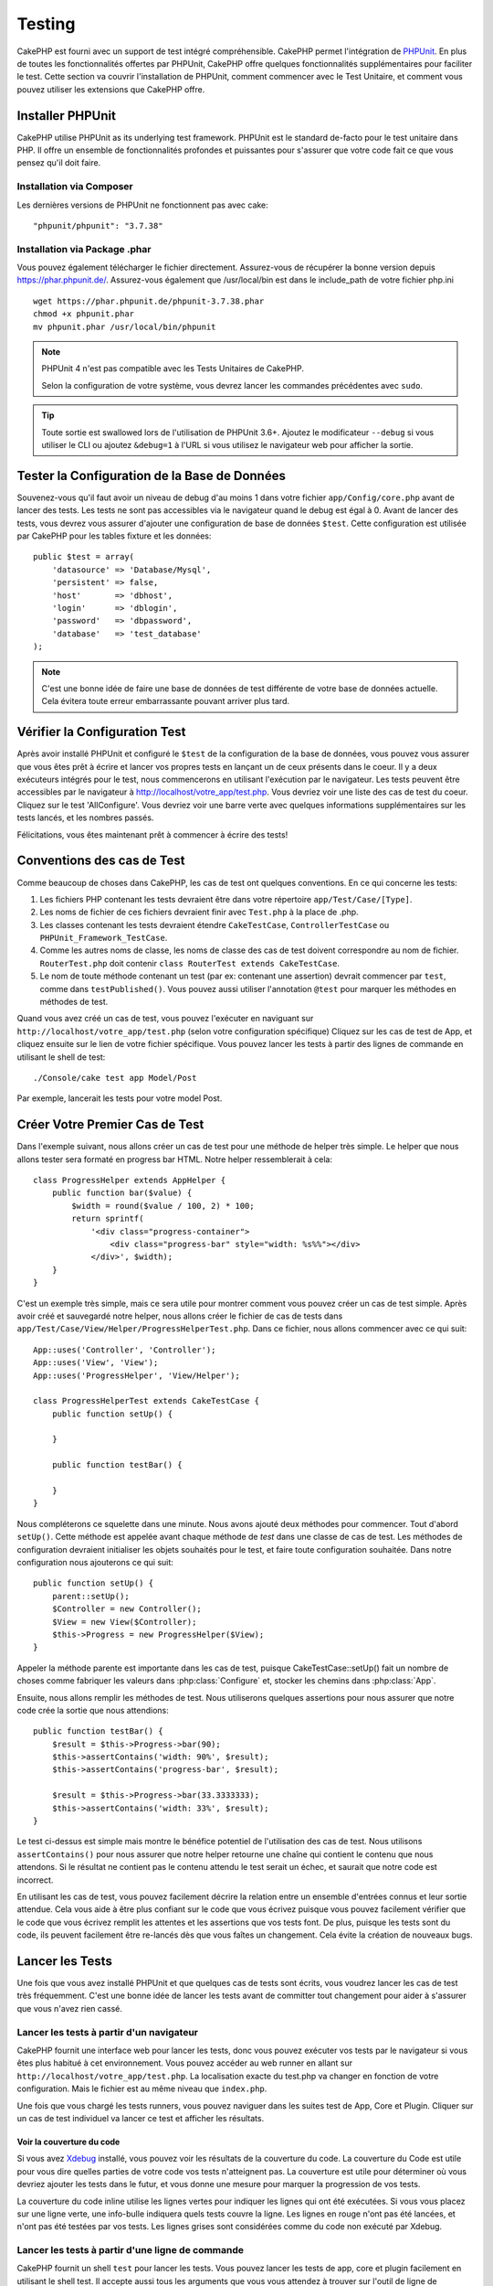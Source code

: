 Testing
#######

CakePHP est fourni avec un support de test intégré compréhensible. CakePHP
permet l'intégration de `PHPUnit <http://phpunit.de>`_. En plus de toutes
les fonctionnalités offertes par PHPUnit, CakePHP offre quelques
fonctionnalités supplémentaires pour faciliter le test. Cette section va
couvrir l'installation de PHPUnit, comment commencer avec le Test Unitaire,
et comment vous pouvez utiliser les extensions que CakePHP offre.

Installer PHPUnit
=================

CakePHP utilise PHPUnit as its underlying test framework. PHPUnit est le
standard de-facto pour le test unitaire dans PHP. Il offre un ensemble de
fonctionnalités profondes et puissantes pour s'assurer que votre code fait
ce que vous pensez qu'il doit faire.

Installation via Composer
-------------------------
Les dernières versions de PHPUnit ne fonctionnent pas avec cake::

    "phpunit/phpunit": "3.7.38"

Installation via Package .phar
------------------------------

Vous pouvez également télécharger le fichier directement. Assurez-vous de
récupérer la bonne version depuis https://phar.phpunit.de/.
Assurez-vous également que /usr/local/bin est dans le include_path de votre
fichier php.ini ::

    wget https://phar.phpunit.de/phpunit-3.7.38.phar
    chmod +x phpunit.phar
    mv phpunit.phar /usr/local/bin/phpunit

.. note::

    PHPUnit 4 n'est pas compatible avec les Tests Unitaires de CakePHP.

    Selon la configuration de votre système, vous devrez lancer les commandes
    précédentes avec ``sudo``.


.. tip::

    Toute sortie est swallowed lors de l'utilisation de PHPUnit 3.6+. Ajoutez
    le modificateur ``--debug`` si vous utiliser le CLI ou ajoutez
    ``&debug=1`` à l'URL si vous utilisez le navigateur web pour afficher la
    sortie.

Tester la Configuration de la Base de Données
=============================================

Souvenez-vous qu'il faut avoir un niveau de debug d'au moins 1 dans votre
fichier ``app/Config/core.php`` avant de lancer des tests. Les tests ne sont
pas accessibles via le navigateur quand le debug est égal à 0. Avant de lancer
des tests, vous devrez vous assurer d'ajouter une configuration de base de
données ``$test``. Cette configuration est utilisée par CakePHP pour les tables
fixture et les données::

    public $test = array(
        'datasource' => 'Database/Mysql',
        'persistent' => false,
        'host'       => 'dbhost',
        'login'      => 'dblogin',
        'password'   => 'dbpassword',
        'database'   => 'test_database'
    );

.. note::

    C'est une bonne idée de faire une base de données de test différente de
    votre base de données actuelle. Cela évitera toute erreur embarrassante
    pouvant arriver plus tard.

Vérifier la Configuration Test
==============================

Après avoir installé PHPUnit et configuré le ``$test`` de la configuration de
la base de données, vous pouvez vous assurer que vous êtes prêt à écrire et
lancer vos propres tests en lançant un de ceux présents dans le coeur. Il y a
deux exécuteurs intégrés pour le test, nous commencerons en utilisant
l'exécution par le navigateur. Les tests peuvent être accessibles par le
navigateur à http://localhost/votre_app/test.php. Vous devriez voir une liste
des cas de test du coeur. Cliquez sur le test 'AllConfigure'. Vous devriez voir
une barre verte avec quelques informations supplémentaires sur les tests
lancés, et les nombres passés.

Félicitations, vous êtes maintenant prêt à commencer à écrire des tests!

Conventions des cas de Test
===========================

Comme beaucoup de choses dans CakePHP, les cas de test ont quelques
conventions. En ce qui concerne les tests:

#. Les fichiers PHP contenant les tests devraient être dans votre répertoire
   ``app/Test/Case/[Type]``.
#. Les noms de fichier de ces fichiers devraient finir avec ``Test.php`` à la
   place de .php.
#. Les classes contenant les tests devraient étendre ``CakeTestCase``,
   ``ControllerTestCase`` ou ``PHPUnit_Framework_TestCase``.
#. Comme les autres noms de classe, les noms de classe des cas de test doivent
   correspondre au nom de fichier. ``RouterTest.php`` doit contenir
   ``class RouterTest extends CakeTestCase``.
#. Le nom de toute méthode contenant un test (par ex: contenant une assertion)
   devrait commencer par ``test``, comme dans ``testPublished()``.
   Vous pouvez aussi utiliser l'annotation ``@test`` pour marquer les méthodes
   en méthodes de test.

Quand vous avez créé un cas de test, vous pouvez l'exécuter en naviguant sur
``http://localhost/votre_app/test.php`` (selon votre configuration spécifique)
Cliquez sur les cas de test de App, et cliquez ensuite sur le lien de votre
fichier spécifique. Vous pouvez lancer les tests à partir des lignes de
commande en utilisant le shell de test::

    ./Console/cake test app Model/Post

Par exemple, lancerait les tests pour votre model Post.

Créer Votre Premier Cas de Test
===============================

Dans l'exemple suivant, nous allons créer un cas de test pour une méthode de
helper très simple. Le helper que nous allons tester sera formaté en progress
bar HTML. Notre helper ressemblerait à cela::

    class ProgressHelper extends AppHelper {
        public function bar($value) {
            $width = round($value / 100, 2) * 100;
            return sprintf(
                '<div class="progress-container">
                    <div class="progress-bar" style="width: %s%%"></div>
                </div>', $width);
        }
    }

C'est un exemple très simple, mais ce sera utile pour montrer comment vous
pouvez créer un cas de test simple. Après avoir créé et sauvegardé notre
helper, nous allons créer le fichier de cas de tests dans
``app/Test/Case/View/Helper/ProgressHelperTest.php``. Dans ce fichier, nous
allons commencer avec ce qui suit::

    App::uses('Controller', 'Controller');
    App::uses('View', 'View');
    App::uses('ProgressHelper', 'View/Helper');

    class ProgressHelperTest extends CakeTestCase {
        public function setUp() {

        }

        public function testBar() {

        }
    }

Nous compléterons ce squelette dans une minute. Nous avons ajouté deux
méthodes pour commencer. Tout d'abord ``setUp()``. Cette méthode est
appelée avant chaque méthode de *test* dans une classe de cas de test.
Les méthodes de configuration devraient initialiser les objets souhaités
pour le test, et faire toute configuration souhaitée. Dans notre configuration
nous ajouterons ce qui suit::

    public function setUp() {
        parent::setUp();
        $Controller = new Controller();
        $View = new View($Controller);
        $this->Progress = new ProgressHelper($View);
    }

Appeler la méthode parente est importante dans les cas de test, puisque
CakeTestCase::setUp() fait un nombre de choses comme fabriquer les valeurs
dans :php:class:`Configure` et, stocker les chemins dans :php:class:`App`.

Ensuite, nous allons remplir les méthodes de test. Nous utiliserons quelques
assertions pour nous assurer que notre code crée la sortie que nous attendions::

    public function testBar() {
        $result = $this->Progress->bar(90);
        $this->assertContains('width: 90%', $result);
        $this->assertContains('progress-bar', $result);

        $result = $this->Progress->bar(33.3333333);
        $this->assertContains('width: 33%', $result);
    }

Le test ci-dessus est simple mais montre le bénéfice potentiel de l'utilisation
des cas de test. Nous utilisons ``assertContains()`` pour nous assurer que
notre helper retourne une chaîne qui contient le contenu que nous attendons.
Si le résultat ne contient pas le contenu attendu le test serait un échec, et
saurait que notre code est incorrect.

En utilisant les cas de test, vous pouvez facilement décrire la relation entre
un ensemble d'entrées connus et leur sortie attendue. Cela vous aide à être
plus confiant sur le code que vous écrivez puisque vous pouvez facilement
vérifier que le code que vous écrivez remplit les attentes et les assertions
que vos tests font. De plus, puisque les tests sont du code, ils peuvent
facilement être re-lancés dès que vous faîtes un changement. Cela évite
la création de nouveaux bugs.

.. _running-tests:

Lancer les Tests
================

Une fois que vous avez installé PHPUnit et que quelques cas de tests sont
écrits, vous voudrez lancer les cas de test très fréquemment. C'est une
bonne idée de lancer les tests avant de committer tout changement pour aider
à s'assurer que vous n'avez rien cassé.

Lancer les tests à partir d'un navigateur
-----------------------------------------

CakePHP fournit une interface web pour lancer les tests, donc vous pouvez
exécuter vos tests par le navigateur si vous êtes plus habitué à cet
environnement. Vous pouvez accéder au web runner en allant sur
``http://localhost/votre_app/test.php``. La localisation exacte du
test.php va changer en fonction de votre configuration. Mais le fichier est
au même niveau que ``index.php``.

Une fois que vous chargé les tests runners, vous pouvez naviguer dans les
suites test de App, Core et Plugin. Cliquer sur un cas de test individuel
va lancer ce test et afficher les résultats.

Voir la couverture du code
~~~~~~~~~~~~~~~~~~~~~~~~~~

Si vous avez `Xdebug <http://xdebug.org>`_ installé, vous pouvez voir les
résultats de la couverture du code. La couverture du Code est utile pour vous
dire quelles parties de votre code vos tests n'atteignent pas. La couverture
est utile pour déterminer où vous devriez ajouter les tests dans le futur,
et vous donne une mesure pour marquer la progression de vos tests.

.. |Code Coverage| image:: /_static/img/code-coverage.png

|Code Coverage|

La couverture du code inline utilise les lignes vertes pour indiquer les
lignes qui ont été exécutées. Si vous vous placez sur une ligne verte, une
info-bulle indiquera quels tests couvre la ligne. Les lignes en rouge n'ont
pas été lancées, et n'ont pas été testées par vos tests. Les lignes grises
sont considérées comme du code non exécuté par Xdebug.

.. _run-tests-from-command-line:

Lancer les tests à partir d'une ligne de commande
-------------------------------------------------

CakePHP fournit un shell ``test`` pour lancer les tests. Vous pouvez
lancer les tests de app, core et plugin facilement en utilisant le shell
test. Il accepte aussi tous les arguments que vous vous attendez à trouver
sur l'outil de ligne de commande du PHPUnit normal. A partir de votre répertoire
app, vous pouvez faire ce qui suit pour lancer les tests::

    # Lancer un test de model dans app
    ./Console/cake test app Model/Article

    # Lancer un test de component dans un plugin
    ./Console/cake test DebugKit Controller/Component/ToolbarComponent

    # Lancer le test de la classe de configuration dans CakePHP
    ./Console/cake test core Core/Configure

.. note::

    Si vous lancez des tests qui interagissent avec la session, c'est
    généralement une bonne idée d'utiliser l'option ``--stderr``. Cela
    réglera les problèmes des échecs de test dûs aux avertissements
    des headers_sent.

.. versionchanged:: 2.1
    Le shell ``test`` a été ajouté dans 2.1. Le shell ``testsuite`` de 2.0 est
    toujours disponible mais la nouvelle syntaxe est préférable.

Vous pouvez aussi lancer le shell ``test`` dans le répertoire de projet
racine. Cela vous montre une liste complète de tous les tests que vous avez
actuellement. Vous pouvez ainsi choisir librement quel(s) test(s) lancer::

    # Lancer test dans le répertoire de projet racine pour le dossier application appelé app
    lib/Cake/Console/cake test app

    # Lancer test dans le répertoire de projets racine pour une application dans ./myapp
    lib/Cake/Console/cake test -app myapp app


Filtrer les cas de test
~~~~~~~~~~~~~~~~~~~~~~~

Quand vous avez des cas de test plus larges, vous voulez souvent lancer
un sous-ensemble de méthodes de test quand vous essayez de travailler sur un
cas unique d'échec. Avec l'exécuteur cli vous pouvez utiliser une option pour
filtrer les méthodes de test::

    ./Console/cake test core Console/ConsoleOutput --filter testWriteArray

Le paramètre filter est utilisé comme une expression régulière sensible à la
casse pour filtrer les méthodes de test à lancer.

Générer une couverture de code
~~~~~~~~~~~~~~~~~~~~~~~~~~~~~~

Vous pouvez générer un rapport de couverture de code à partir d'une ligne de
commande en utilisant les outils de couverture de code intégrés dans PHPUnit.
PHPUnit va générer un ensemble de fichiers en HTML statique contenant les
résultats de la couverture. Vous pouvez générer une couverture pour un cas de
test en faisant ce qui suit::

    ./Console/cake test app Model/Article --coverage-html webroot/coverage

Cela mettra la couverture des résultats dans le répertoire webroot de votre
application. Vous pourrez voir les résultats en allant à
``http://localhost/votre_app/coverage``.

Lancer les tests qui utilisent des sessions
~~~~~~~~~~~~~~~~~~~~~~~~~~~~~~~~~~~~~~~~~~~

Quand vous lancez des tests en ligne de commande qui utilisent des sessions,
vous devrez inclure le flag ``--stderr``. Ne pas le faire ne fera pas
fonctionner les sessions. PHPUnit outputs test progress to stdout par défaut,
cela entraine le fait que PHP suppose que les headers ont été envoyés ce qui
empêche les sessions de démarrer. En changeant PHPUnit pour qu'il output on
stderr, ce problème sera évité.

Les Callbacks du Cycle de vie des cas de Test
=============================================

Les cas de Test ont un certain nombre de callbacks de cycle de vue que vous
pouvez utiliser quand vous faîtes les tests:

* ``setUp`` est appelé avant chaque méthode de test. Doit être utilisé pour
  créer les objets qui vont être testés, et initialiser toute donnée pour le
  test. Toujours se rappeler d'appeler ``parent::setUp()``.
* ``tearDown`` est appelé après chaque méthode de test. Devrait être utilisé
  pour nettoyer une fois que le test est terminé. Toujours se rappeler
  d'appeler ``parent::tearDown()``.
* ``setupBeforeClass`` est appelé une fois avant que les méthodes de test
  aient commencées dans un cas.
  Cette méthode doit être *statique*.
* ``tearDownAfterClass`` est appelé une fois après que les méthodes de test
  ont commencé dans un cas.
  Cette méthode doit être *statique*.

Fixtures
========

Quand on teste du code qui dépend de models et d'une base de données, on
peut utiliser les **fixtures** comme une façon de générer
temporairement des tables de données chargées avec des données d'exemple
qui peuvent être utilisées par le test. Le bénéfice de l'utilisation de
fixtures est que votre test n'a aucune chance d'abimer les données
de l'application qui tourne. De plus, vous pouvez commencer à tester
votre code avant de développer réellement en live le contenu pour
une application.

CakePHP utilise la connexion nommée ``$test`` dans votre fichier de
configuration ``app/Config/database.php`` Si la connexion n'est pas
utilisable, une exception sera levée et vous ne serez pas capable
d'utiliser les fixtures de la base de données.

CakePHP effectue ce qui suit pendant le chemin d'une fixture basée sur un cas
de test:

#. Crée les tables pour chacun des fixtures nécessaires.
#. Remplit les tables avec les données, si les données sont fournies dans la fixture.
#. Lance les méthodes de test.
#. Vide les tables de fixture.
#. Retire les tables de fixture de la base de données.

Créer les fixtures
------------------

A la création d'une fixture, vous pouvez définir principalement deux choses:
comment la table est créée (quels champs font partie de la table), et quels
enregistrements seront remplis initialement dans la table. Créons notre
première fixture, qui sera utilisée pour tester notre propre model Article.
Crée un fichier nommé ``ArticleFixture.php`` dans votre répertoire
``app/Test/Fixture`` avec le contenu suivant::

    class ArticleFixture extends CakeTestFixture {

          // Optionel
          // Définir cette propriété pour charger les fixtures dans une source
          // de données de test différente
          public $useDbConfig = 'test';
          public $fields = array(
              'id' => array('type' => 'integer', 'key' => 'primary'),
              'title' => array('type' => 'string', 'length' => 255, 'null' => false),
              'body' => 'text',
              'published' => array('type' => 'integer', 'default' => '0', 'null' => false),
              'created' => 'datetime',
              'updated' => 'datetime'
          );
          public $records = array(
              array('id' => 1, 'title' => 'First Article', 'body' => 'First Article Body', 'published' => '1', 'created' => '2007-03-18 10:39:23', 'updated' => '2007-03-18 10:41:31'),
              array('id' => 2, 'title' => 'Second Article', 'body' => 'Second Article Body', 'published' => '1', 'created' => '2007-03-18 10:41:23', 'updated' => '2007-03-18 10:43:31'),
              array('id' => 3, 'title' => 'Third Article', 'body' => 'Third Article Body', 'published' => '1', 'created' => '2007-03-18 10:43:23', 'updated' => '2007-03-18 10:45:31')
          );
     }

La propriété ``$useDbConfig`` définit la source de données que la fixture
va utiliser. Si votre application utilise plusieurs sources de données, vous
devriez faire correspondre les fixtures avec les sources de données du model,
mais préfixé avec ``test_``.
Par exemple, si votre model utilise la source de données ``mydb``, votre
fixture devra utiliser la source de données ``test_mydb``. Si la connexion
``test_mydb`` n'existe pas, vos models vont utiliser la source de données
``test`` par défaut. Les sources de données de fixture doivent être préfixées
par ``test`` pour réduire la possibilité de trucher accidentellement toutes
les données de votre application quand vous lancez des tests.

Nous utilisons ``$fields`` pour spécifier les champs qui feront partie de cette
table, et comment ils sont définis. Le format utilisé pour définir ces champs
est le même qu'utilisé avec :php:class:`CakeSchema`. Les clés disponibles pour
la définition de la table sont:

``type``
    Type de données interne à CakePHP. Actuellement supportés:
        - ``string``: redirige vers ``VARCHAR``.
        - ``text``: redirige vers ``TEXT``.
        - ``integer``: redirige vers ``INT``.
        - ``float``: redirige vers ``FLOAT``.
        - ``datetime``: redirige vers ``DATETIME``.
        - ``timestamp``: redirige vers ``TIMESTAMP``.
        - ``time``: redirige vers ``TIME``.
        - ``date``: redirige vers ``DATE``.
        - ``binary``: redirige vers ``BLOB``.
``key``
    Défini à ``primary`` pour que le champ soit en AUTO\_INCREMENT, et une
    PRIMARY KEY pour la table.
``length``
    Défini à la longueur spécifique que le champ doit prendre.
``null``
    Défini soit à ``true`` (pour permettre les NULLs) soit à ``false`` (pour
    ne pas permettre les NULLs).
``default``
    Valeur par défaut que le champ prend.

Nous pouvons définir un ensemble d'enregistrements qui seront remplis après que
la table de fixture est créée. Le format est directement fairly forward,
``$records`` est un tableau d'enregistrements. Chaque item dans ``$records``
devrait être une unique ligne. A l'intérieur de chaque ligne, il devrait y
avoir un tableau associatif des colonnes et valeurs pour la ligne. Gardez juste
à l'esprit que chaque enregistrement dans le tableau $records doit avoir une
clé pour **chaque** champ spécifié dans le tableau ``$fields``. Si un champ
pour un enregistrement particulier a besoin d'avoir une valeur ``null``,
spécifiez juste la valeur de cette clé à ``null``.

Les données dynamiques et les fixtures
--------------------------------------

Depuis que les enregistrements pour une fixture sont déclarées en propriété
de classe, vous ne pouvez pas facilement utiliser les fonctions ou autres
données dynamiques pour définir les fixtures. Pour résoudre ce problème,
vous pouvez définir ``$records`` dans la fonction init() de votre fixture. Par
exemple, si vous voulez tous les timestamps créés et mis à jours pour
refléter la date d'aujourd'hui, vous pouvez faire ce qui suit::

    class ArticleFixture extends CakeTestFixture {

        public $fields = array(
            'id' => array('type' => 'integer', 'key' => 'primary'),
            'title' => array('type' => 'string', 'length' => 255, 'null' => false),
            'body' => 'text',
            'published' => array('type' => 'integer', 'default' => '0', 'null' => false),
            'created' => 'datetime',
            'updated' => 'datetime'
        );

        public function init() {
            $this->records = array(
                array(
                    'id' => 1,
                    'title' => 'First Article',
                    'body' => 'First Article Body',
                    'published' => '1',
                    'created' => date('Y-m-d H:i:s'),
                    'updated' => date('Y-m-d H:i:s'),
                ),
            );
            parent::init();
        }
    }

Quand vous surchargez ``init()``, rappelez-vous juste de toujours appeler
``parent::init()``.


Importer les informations de table et les enregistrements
---------------------------------------------------------

Votre application peut avoir déjà des models travaillant avec des données
réelles associées à eux, et vous pouvez décider de tester votre application
avec ces données. Ce serait alors un effort dupliqué pour avoir à définir
une définition de table et/ou des enregistrements sur vos fixtures.
Heureusement, il y a une façon pour vous de définir cette définition de
table et/ou d'enregistrements pour une fixture particulière venant d'un
model existant ou d'une table existante.

Commençons par un exemple. Imaginons que vous ayez un model nommé Article
disponible dans votre application (qui est lié avec une table nommée
articles), on changerait le fixture donné dans la section précédente
(``app/Test/Fixture/ArticleFixture.php``) en ce qui suit::

    class ArticleFixture extends CakeTestFixture {
        public $import = 'Article';
    }

Cette déclaration dit à la suite test d'importer la définition de votre table
à partir de la table liée au model appelé Article. Vous pouvez utiliser tout
model disponible dans votre application. La déclaration va seulement importer
le schéma Article, et n'importe pas d'enregistrements. Pour importer les
enregistrements, vous pouvez faire ce qui suit::

    class ArticleFixture extends CakeTestFixture {
        public $import = array('model' => 'Article', 'records' => true);
    }

Si d'un autre côté vous avez une table créée mais pas de model disponible pour
elle, vous pouvez spécifier que votre import se fera en lisant l'information
de la table à la place. Par exemple::

    class ArticleFixture extends CakeTestFixture {
        public $import = array('table' => 'articles');
    }

Va importer la définition de la table à partir de la table appelée 'articles'
en utilisant la connexion à la base de donnée CakePHP nommée 'default'.
Si vous voulez utiliser une connexion différente, utilisez::

    class ArticleFixture extends CakeTestFixture {
        public $import = array('table' => 'articles', 'connection' => 'other');
    }

Puisqu'on utilise votre connexion à la base de données CakePHP, s'il y a un
préfixe de table déclaré, il sera automatiquement utilisé quand on récupère
l'information de la table. Pour forcer la fixture et aussi importer ses
enregistrements, changez l'importation en ::

    class ArticleFixture extends CakeTestFixture {
        public $import = array('table' => 'articles', 'records' => true);
    }

Vous pouvez naturellement importer la définition de votre table à partir d'un
model/d'une table existante, mais vous avez vos enregistrements directement
définis dans le fixture comme il a été montré dans la section précédente.
Par exemple::

    class ArticleFixture extends CakeTestFixture {
        public $import = 'Article';
        public $records = array(
            array('id' => 1, 'title' => 'First Article', 'body' => 'First Article Body', 'published' => '1', 'created' => '2007-03-18 10:39:23', 'updated' => '2007-03-18 10:41:31'),
            array('id' => 2, 'title' => 'Second Article', 'body' => 'Second Article Body', 'published' => '1', 'created' => '2007-03-18 10:41:23', 'updated' => '2007-03-18 10:43:31'),
            array('id' => 3, 'title' => 'Third Article', 'body' => 'Third Article Body', 'published' => '1', 'created' => '2007-03-18 10:43:23', 'updated' => '2007-03-18 10:45:31')
        );
    }

Charger les fixtures dans vos cas de test
-----------------------------------------

Après avoir créé vos fixtures, vous voudrez les utiliser dans vos cas de test.
Dans chaque cas de test vous devriez charger les fixtures dont vous aurez
besoin. Vous devriez charger une fixture pour chaque model qui aura une requête
lancée contre elle. Pour charger les fixtures, vous définissez la propriété
``$fixtures`` dans votre model::

    class ArticleTest extends CakeTestCase {
        public $fixtures = array('app.article', 'app.comment');
    }

Ce qui est au-dessus va charger les fixtures d'Article et de Comment à partir
du répertoire de fixture de l'application. Vous pouvez aussi charger les
fixtures à partir du coeur de CakePHP ou des plugins::

    class ArticleTest extends CakeTestCase {
        public $fixtures = array('plugin.debug_kit.article', 'core.comment');
    }

Utiliser le préfixe ``core`` va charger les fixtures à partir de CakePHP, et
utiliser un nom de plugin en préfixe chargera le fixture à partir d'un plugin
nommé.

Vous pouvez contrôler quand vos fixtures sont chargés en configurant
:php:attr:`CakeTestCase::$autoFixtures` à ``false`` et plus tard les charger
en utilisant :php:meth:`CakeTestCase::loadFixtures()`::

    class ArticleTest extends CakeTestCase {
        public $fixtures = array('app.article', 'app.comment');
        public $autoFixtures = false;

        public function testMyFunction() {
            $this->loadFixtures('Article', 'Comment');
        }
    }

Depuis 2.5.0, vous pouvez charger les fixtures dans les sous-répertoires.
Utiliser plusieurs répertoires peut faciliter l'organisation de vos fixtures si
vous avez une application plus grande. Pour charger les fixtures dans les
sous-répertoires, incluez simplement le nom du sous-répertoire dans le nom de
la fixture::

    class ArticleTest extends CakeTestCase {
        public $fixtures = array('app.blog/article', 'app.blog/comment');
    }

Dans l'exemple ci-dessus, les deux fixtures seront chargés à partir de
``App/Test/Fixture/blog/``.

.. versionchanged:: 2.5
    Depuis 2.5.0 vous pouvez charger les fixtures dans des sous-répertoires.

Tester les Models
=================

Disons que nous avons déjà notre model Article défini dans
``app/Model/Article.php``, qui ressemble à ceci::

    class Article extends AppModel {
        public function published($fields = null) {
            $params = array(
                'conditions' => array(
                    $this->name . '.published' => 1
                ),
                'fields' => $fields
            );

            return $this->find('all', $params);
        }
    }

Nous voulons maintenant configurer un test qui va utiliser la définition du
model, mais à travers les fixtures, pour tester quelques fonctionnalités dans
le model. Le test suite de CakePHP charge un petit ensemble minimum de fichiers
(pour garder les tests isolés), ainsi nous devons commencer par charger notre
model - dans ce cas le model Article que nous avons déjà défini.

Créons maintenant un fichier nommé ``ArticleTest.php`` dans votre répertoire
``app/Test/Case/Model``, avec les contenus suivants::

    App::uses('Article', 'Model');

    class ArticleTestCase extends CakeTestCase {
        public $fixtures = array('app.article');
    }

Dans notre variable de cas de test ``$fixtures``, nous définissons l'ensemble
des fixtures que nous utiliserons. Vous devriez vous rappeler d'inclure tous
les fixtures qui vont avoir des requêtes lancées contre elles.

.. note::

    Vous pouvez écraser la base de données du model test en spécifiant la
    propriété ``$useDbConfig``. Assurez-vous que la fixture utilise la même
    valeur afin que la table soit créée dans la bonne base de données.

Créer une méthode de test
-------------------------

Ajoutons maintenant une méthode pour tester la fonction published() dans le
model Article. Modifier le fichier ``app/Test/Case/Model/ArticleTest.php``
afin qu'il ressemble maintenant à ceci::

    App::uses('Article', 'Model');

    class ArticleTest extends CakeTestCase {
        public $fixtures = array('app.article');

        public function setUp() {
            parent::setUp();
            $this->Article = ClassRegistry::init('Article');
        }

        public function testPublished() {
            $result = $this->Article->published(array('id', 'title'));
            $expected = array(
                array('Article' => array('id' => 1, 'title' => 'First Article')),
                array('Article' => array('id' => 2, 'title' => 'Second Article')),
                array('Article' => array('id' => 3, 'title' => 'Third Article'))
            );

            $this->assertEquals($expected, $result);
        }
    }

Vous pouvez voir que nous avons ajouté une méthode appelée ``testPublished()``.
Nous commençons par créer une instance de notre model ``Article``, et lançons
ensuite notre méthode ``published()``. Dans ``$expected``, nous définissons
ce que nous en attendons, ce qui devrait être le résultat approprié (que nous
connaissons depuis que nous avons défini quels enregistrements sont remplis
initialement dans la table articles.). Nous testons que les résultats
correspondent à nos attentes en utilisant la méthode ``assertEquals``.
Regarder la section sur les :ref:`running-tests` pour plus d'informations
sur la façon de lancer les cas de test.

.. note::

    Quand vous configurez votre Model pour le test, assurez-vous d'utiliser
    ``ClassRegistry::init('YourModelName');`` puisqu'il sait comment utiliser
    la connexion à la base de données de votre test.

Méthodes de Mocking des models
------------------------------

Il y aura des fois où vous voudrez mock les méhodes sur les models quand vous
les testez. Vous devrez utiliser ``getMockForModel`` pour créer les mocks de
test des models. Cela évite des problèmes avec les reflected properties that
normal mocks have::

    public function testSendingEmails() {
        $model = $this->getMockForModel('EmailVerification', array('send'));
        $model->expects($this->once())
            ->method('send')
            ->will($this->returnValue(true));

        $model->verifyEmail('test@example.com');
    }

.. versionadded:: 2.3
    CakeTestCase::getMockForModel() a été ajoutée dans 2.3.

Tester les Controllers
======================

Alors que vous pouvez tester les classes de controller de la même manière que
les Helpers, Models et Components, CakePHP offre une classe spécialisée
``ControllerTestCase``.
L'utilisation de cette classe en tant que classe de base pour les cas de test
de votre controller vous permet d'utiliser ``testAction()`` pour des cas
test plus simples. ``ControllerTestCase`` vous permet de facilement
mock out les components et les models, ainsi que la difficulté potentielle pour
tester les méthodes comme :php:meth:`~Controller::redirect()`.

Disons que vous avez un controller typique Articles, et son model
correspondant. Le code du controller ressemble à ceci::

    App::uses('AppController', 'Controller');

    class ArticlesController extends AppController {
        public $helpers = array('Form', 'Html');

        public function index($short = null) {
            if (!empty($this->request->data)) {
                $this->Article->save($this->request->data);
            }
            if (!empty($short)) {
                $result = $this->Article->find('all', array('id', 'title'));
            } else {
                $result = $this->Article->find('all');
            }

            if (isset($this->params['requested'])) {
                return $result;
            }

            $this->set('title', 'Articles');
            $this->set('articles', $result);
        }
    }

Créez un fichier nommé ``ArticlesControllerTest.php`` dans votre répertoire
``app/Test/Case/Controller`` et mettez ce qui suit à l'intérieur::

    class ArticlesControllerTest extends ControllerTestCase {
        public $fixtures = array('app.article');

        public function testIndex() {
            $result = $this->testAction('/articles/index');
            debug($result);
        }

        public function testIndexShort() {
            $result = $this->testAction('/articles/index/short');
            debug($result);
        }

        public function testIndexShortGetRenderedHtml() {
            $result = $this->testAction(
               '/articles/index/short',
                array('return' => 'contents')
            );
            debug($result);
        }

        public function testIndexShortGetViewVars() {
            $result = $this->testAction(
                '/articles/index/short',
                array('return' => 'vars')
            );
            debug($result);
        }

        public function testIndexPostData() {
            $data = array(
                'Article' => array(
                    'user_id' => 1,
                    'published' => 1,
                    'slug' => 'new-article',
                    'title' => 'New Article',
                    'body' => 'New Body'
                )
            );
            $result = $this->testAction(
                '/articles/index',
                array('data' => $data, 'method' => 'post')
            );
            debug($result);
        }
    }

Cet exemple montre quelques façons d'utiliser testAction pour tester vos
controllers. Le premier paramètre de ``testAction`` devrait toujours être
l'URL que vous voulez tester. CakePHP va créer une requête et dispatcher
le controller et l'action.

Quand vous testez les actions qui contiennent ``redirect()`` et d'autres codes
suivants le redirect, il est généralement bon de retourner quand il y a
redirection. La raison pour cela est que ``redirect()`` est mocked dans les
tests, et n'échappe pas comme à la normale. Et à la place de votre code
existant, il va continuer de lancer le code suivant le redirect. Par exemple::

    App::uses('AppController', 'Controller');

    class ArticlesController extends AppController {
        public function add() {
            if ($this->request->is('post')) {
                if ($this->Article->save($this->request->data)) {
                    $this->redirect(array('action' => 'index'));
                }
            }
            // plus de code
        }
    }

Quand vous testez le code ci-dessus, vous allez toujours lancer
``// plus de code`` même si le redirect est atteint. A la place, vous
devriez écrire le code comme ceci::

    App::uses('AppController', 'Controller');

    class ArticlesController extends AppController {
        public function add() {
            if ($this->request->is('post')) {
                if ($this->Article->save($this->request->data)) {
                    return $this->redirect(array('action' => 'index'));
                }
            }
            // plus de code
        }
    }

Dans ce cas ``// plus de code`` ne sera pas exécuté puisque la méthode retourne
une fois que le redirect est atteint.

Simuler les requêtes GET
------------------------

Comme vu dans l'exemple ``testIndexPostData()`` ci-dessus, vous pouvez utiliser
``testAction()`` pour tester les actions POST ainsi que les actions GET. En
fournissant la clé ``data``, la requête faite par le controller sera POST. Par
défaut, toutes les requêtes seront des requêtes POST. Vous pouvez simuler une
requête GET en configurant la  méthode clé::

    public function testAdding() {
        $data = array(
            'Post' => array(
                'title' => 'New post',
                'body' => 'Secret sauce'
            )
        );
        $this->testAction('/posts/add', array('data' => $data, 'method' => 'get'));
        // some assertions.
    }

La clé data sera utilisée en paramètres de recherche de chaînes quand on
va simuler une requête GET.

Choisir le type de retour
-------------------------

Vous pouvez choisir plusieurs façons pour inspecter le succès de l'action de
votre controller. Chacun offre une manière différente de s'assurer que votre
code fait ce que vous en attendez:

* ``vars`` Récupère l'ensemble des variables de vue.
* ``view`` Récupère la vue rendue, sans un layout.
* ``contents`` Récupère la vue rendue en incluant le layout.
* ``result`` Récupère la valeur de retour de l'action du controller. Utile
  pour tester les méthodes requestAction.

La valeur par défaut est ``result``. Tant que votre type de retour n'est pas
``result``, vous pouvez aussi accéder aux autres types de retour en propriétés
dans les cas de test::

    public function testIndex() {
        $this->testAction('/posts/index');
        $this->assertInternalType('array', $this->vars['posts']);
    }


Utiliser mocks avec testAction
------------------------------

Il y aura des fois où vous voudrez remplacer les components ou les models avec
soit des objets partiellement mocké, soit des objets complètement mockés. Vous
pouvez faire ceci en utilisant :php:meth:`ControllerTestCase::generate()`.
``generate()`` fait le sale boulot afin de générer les mocks sur votre
controller. Si vous décidez de générer un controller à utiliser dans les tests,
vous pouvez générer les versions mockés de ses models et components avec ceci::

    $Posts = $this->generate('Posts', array(
        'methods' => array(
            'isAuthorized'
        ),
        'models' => array(
            'Post' => array('save')
        ),
        'components' => array(
            'RequestHandler' => array('isPut'),
            'Email' => array('send'),
            'Session'
        )
    ));

Ce qui est au-dessus créerait un ``PostsController`` mocké, stubbing out la
méthode ``isAuthorized``. Le model Post attaché aura un ``save()`` stubbed,
et les components attachés auront leurs méthodes respectives stubbed. Vous
pouvez choisir de stub une classe entière en ne leur passant pas les
méthodes, comme Session dans l'exemple ci-dessus.

Les controllers générés sont automatiquement utilisés en tant que controller de
test à tester. Pour activer la génération automatique, définissez la variable
``autoMock`` dans le cas de test à true. Si ``autoMock`` est à false, votre
controller original sera utilisé dans le test.

La réponse objet dans le controller généré est toujours remplacée par un
mock qui n'envoie pas les headers. Après utilisation de ``generate()`` ou
``testAction()``, vous pouvez accéder à l'objet controller à
``$this->controller``.

Un exemple plus complexe
------------------------

Dans sa plus simple forme, ``testAction()`` lancera
``PostsController::index()`` dans votre controller de test (ou en générera un
automatiquement), en incluant tous les models mockés et les components. Les
résultats du test sont stockés dans les propriétés ``vars``, ``contents``,
``view``, et ``return``. Une propriété headers est aussi disponible qui vous
donne accès à ``headers`` qui aurait été envoyée, vous permettant de vérifier
les redirects::

    public function testAdd() {
        $Posts = $this->generate('Posts', array(
            'components' => array(
                'Session',
                'Email' => array('send')
            )
        ));
        $Posts->Session
            ->expects($this->once())
            ->method('setFlash');
        $Posts->Email
            ->expects($this->once())
            ->method('send')
            ->will($this->returnValue(true));

        $this->testAction('/posts/add', array(
            'data' => array(
                'Post' => array('title' => 'New Post')
            )
        ));
        $this->assertContains('/posts', $this->headers['Location']);
    }

    public function testAddGet() {
        $this->testAction('/posts/add', array(
            'method' => 'GET',
            'return' => 'contents'
        ));
        $this->assertRegExp('/<html/', $this->contents);
        $this->assertRegExp('/<form/', $this->view);
    }

Cet exemple montre une utilisation légèrement plus complexe des méthodes
``testAction()`` et ``generate()``. Tout d'abord, nous générons un controller
de test et mock le :php:class:`SessionComponent`. Maintenant que
SessionComponent est mocké, nous avons la possibilité de lancer des méthodes
de test dessus. En supposant que ``PostsController::add()`` nous redirige à
l'index, envoie un email et définit un message flash, le test va passer. Pour
le bénéfice de l'exemple, nous vérifions aussi si le layout a été chargé en
vérifiant les contenus entièrement rendus, et vérifions la vue pour un tag
form. Comme vous pouvez le voir, votre liberté pour tester les controllers et
facilement mocker ses classes est grandement étendue avec ces changements.

Quand vous faîtes des tests de controller en utilisant les mocks qui utilisent
les méthodes statiques, vous devrez utiliser une méthode différente pour
inscrire vos attentes de mock. Par exemple si vous voulez mock out
:php:meth:`AuthComponent::user()` vous devrez faire ce qui suit::

    public function testAdd() {
        $Posts = $this->generate('Posts', array(
            'components' => array(
                'Session',
                'Auth' => array('user')
            )
        ));
        $Posts->Auth->staticExpects($this->any())
            ->method('user')
            ->with('id')
            ->will($this->returnValue(2));
    }

En utilisant ``staticExpects`` vous serez capable de mock et de manipuler les
méthodes statiques sur les components et models.

Tester un Controller de Réponse JSON
------------------------------------

JSON est un format sympa et courant à utiliser quand on construit un service
web. Tester les endpoints de votre service web est très simple avec CakePHP.
Commençons par un exemple de controller simple qui réponde dans JSON::

    class MarkersController extends AppController {
        public $autoRender = false;
        public function index() {
            $data = $this->Marker->find('first');
            $this->response->body(json_encode($data));
        }
    }

Maintenant nous créons le fichier
``app/Test/Case/Controller/MarkersControllerTest.php``
et nous assurons que notre service web retourne la réponse appropriée::

    class MarkersControllerTest extends ControllerTestCase {
        public function testIndex() {
            $result = $this->testAction('/markers/index.json');
            $result = json_decode($result, true);
            $expected = array(
                'Marker' => array('id' => 1, 'lng' => 66, 'lat' => 45),
            );
            $this->assertEquals($expected, $result);
        }
    }

Tester les Views
================

Généralement, la plupart des applications ne va pas directement tester leur
code HTML. Faire ça donne souvent des résultats fragiles, il est difficile de
maintenir les suites de test qui sont sujet à se casser. En écrivant des
tests fonctionnels en utilisant :php:class:`ControllerTestCase`, vous
pouvez inspecter le contenu de la vue rendue en configurant l'option
``return`` à 'view'. Alors qu'il est possible de tester le contenu de la vue
en utilisant ControllerTestCase, un test d'intégration/vue plus robuste
et maintenable peut être effectué en utilisant des outils comme
`Selenium webdriver <http://seleniumhq.org>`_.


Tester les Components
=====================

Imaginons que nous avons un component appelé PagematronComponent dans notre
application. Ce component nous aide à paginer la valeur limite à travers tous
les controllers qui l'utilisent. Voici notre exemple de component localisé dans
``app/Controller/Component/PagematronComponent.php``::

    class PagematronComponent extends Component {
        public $Controller = null;

        public function startup(Controller $controller) {
            parent::startup($controller);
            $this->Controller = $controller;
            // Assurez-vous que le controller utilise la pagination
            if (!isset($this->Controller->paginate)) {
                $this->Controller->paginate = array();
            }
        }

        public function adjust($length = 'short') {
            switch ($length) {
                case 'long':
                    $this->Controller->paginate['limit'] = 100;
                break;
                case 'medium':
                    $this->Controller->paginate['limit'] = 50;
                break;
                default:
                    $this->Controller->paginate['limit'] = 20;
                break;
            }
        }
    }

Maintenant nous pouvons écrire des tests pour nous assurer que notre paramètre
de pagination ``limit`` est défini correctement par la méthode ``adjust``
dans notre component. Nous créons le fichier
``app/Test/Case/Controller/Component/PagematronComponentTest.php``::

    App::uses('Controller', 'Controller');
    App::uses('CakeRequest', 'Network');
    App::uses('CakeResponse', 'Network');
    App::uses('ComponentCollection', 'Controller');
    App::uses('PagematronComponent', 'Controller/Component');

    // Un faux controller pour tester against
    class PagematronControllerTest extends Controller {
        public $paginate = null;
    }

    class PagematronComponentTest extends CakeTestCase {
        public $PagematronComponent = null;
        public $Controller = null;

        public function setUp() {
            parent::setUp();
            // Configurer notre component et faire semblant de tester le controller
            $Collection = new ComponentCollection();
            $this->PagematronComponent = new PagematronComponent($Collection);
            $CakeRequest = new CakeRequest();
            $CakeResponse = new CakeResponse();
            $this->Controller = new PagematronControllerTest($CakeRequest, $CakeResponse);
            $this->PagematronComponent->startup($this->Controller);
        }

        public function testAdjust() {
            // Tester notre méthode adjust avec les configurations de différents paramètres
            $this->PagematronComponent->adjust();
            $this->assertEquals(20, $this->Controller->paginate['limit']);

            $this->PagematronComponent->adjust('medium');
            $this->assertEquals(50, $this->Controller->paginate['limit']);

            $this->PagematronComponent->adjust('long');
            $this->assertEquals(100, $this->Controller->paginate['limit']);
        }

        public function tearDown() {
            parent::tearDown();
            // Nettoie après l'avoir fait
            unset($this->PagematronComponent);
            unset($this->Controller);
        }
    }

Tester les Helpers
==================

Puisqu'un bon nombre de logique se situe dans les classes Helper, il est
important de s'assurer que ces classes sont couvertes par des cas de test.

Tout d'abord, nous créons un helper d'exemple à tester.
``CurrencyRendererHelper`` va nous aider à afficher les monnaies dans nos vues
et pour simplifier, il ne va avoir qu'une méthode ``usd()``.

::

    // app/View/Helper/CurrencyRendererHelper.php
    class CurrencyRendererHelper extends AppHelper {
        public function usd($amount) {
            return 'USD ' . number_format($amount, 2, '.', ',');
        }
    }

Ici nous définissons la décimale à 2 après la virgule, le séparateur de
décimal, le séparateur des centaines avec une virgule, et le nombre formaté
avec la chaîne 'USD' en préfixe.

Maintenant nous créons nos tests::

    // app/Test/Case/View/Helper/CurrencyRendererHelperTest.php

    App::uses('Controller', 'Controller');
    App::uses('View', 'View');
    App::uses('CurrencyRendererHelper', 'View/Helper');

    class CurrencyRendererHelperTest extends CakeTestCase {
        public $CurrencyRenderer = null;

        // Ici nous instancions notre helper
        public function setUp() {
            parent::setUp();
            $Controller = new Controller();
            $View = new View($Controller);
            $this->CurrencyRenderer = new CurrencyRendererHelper($View);
        }

        // Test de la fonction usd()
        public function testUsd() {
            $this->assertEquals('USD 5.30', $this->CurrencyRenderer->usd(5.30));

            // Nous devrions toujours avoir 2 décimales
            $this->assertEquals('USD 1.00', $this->CurrencyRenderer->usd(1));
            $this->assertEquals('USD 2.05', $this->CurrencyRenderer->usd(2.05));

            // Test du séparateur des milliers
            $this->assertEquals('USD 12,000.70', $this->CurrencyRenderer->usd(12000.70));
        }
    }

Ici nous appelons ``usd()`` avec des paramètres différents et disons à test
suite de vérifier si les valeurs retournées sont égales à ce que nous en
attendons.

Sauvegardons cela et exécutons le test. Vous devriez voir une barre verte et
un message indiquant 1 passé et 4 assertions.

Créer les Test Suites
=====================

Si vous voulez que plusieurs de vos tests soient lancés en même temps vous
pouvez créer un test suite. Un testsuite est composé de plusieurs cas de test.
``CakeTestSuite`` offre quelques méthodes pour facilement créer des test suites
basé sur le système de fichier. Si nous voulions créer un test suite pour tous
nos models tests, nous pourrions créer ``app/Test/Case/AllModelTest.php``.
Mettez ce qui suit dedans::

    class AllModelTest extends CakeTestSuite {
        public static function suite() {
            $suite = new CakeTestSuite('All model tests');
            $suite->addTestDirectory(TESTS . 'Case/Model');
            return $suite;
        }
    }

Le code ci-dessus va grouper tous les cas de test trouvés dans le dossier
``/app/Test/Case/Model/``. Pour ajouter un fichier individuel, utilisez
``$suite->addTestFile($filename);``. Vous pouvez ajouter de façon récursive
un répertoire pour tous les tests en utilisant::

    $suite->addTestDirectoryRecursive(TESTS . 'Case/Model');

Ajouterait de façon récursive tous les cas de test dans le répertoire
``app/Test/Case/Model``. Vous pouvez utiliser les suites de test pour
construire une suite qui exécute tous les tests de votre application::

    class AllTestsTest extends CakeTestSuite {
        public static function suite() {
            $suite = new CakeTestSuite('All tests');
            $suite->addTestDirectoryRecursive(TESTS . 'Case');
            return $suite;
        }
    }

Vous pouvez ensuite lancer ce test en ligne de commande en utilisant::

    $ Console/cake test app AllTests

Créer des Tests pour les Plugins
================================

Les Tests pour les plugins sont créés dans leur propre répertoire à
l'intérieur du dossier des plugins. ::

    /app
        /Plugin
            /Blog
                /Test
                    /Case
                    /Fixture

Ils travaillent comme des tests normaux mais vous devrez vous souvenir
d'utiliser les conventions de nommage pour les plugins quand vous
importez des classes. Ceci est un exemple d'un testcase pour le model
``BlogPost`` à partir du chapitre des plugins de ce manuel.
Une différence par rapport aux autres tests est dans la première
ligne où 'Blog.BlogPost' est importé. Vous devrez aussi préfixer
les fixtures de votre plugin avec ``plugin.blog.blog_post``::

    App::uses('BlogPost', 'Blog.Model');

    class BlogPostTest extends CakeTestCase {

        // Les fixtures de plugin localisé dans /app/Plugin/Blog/Test/Fixture/
        public $fixtures = array('plugin.blog.blog_post');
        public $BlogPost;

        public function testSomething() {
            // ClassRegistry dit au model d'utiliser la connexion à la base de données test
            $this->BlogPost = ClassRegistry::init('Blog.BlogPost');

            // faire des tests utiles ici
            $this->assertTrue(is_object($this->BlogPost));
        }
    }

Si vous voulez utiliser les fixures de plugin dans les app tests, vous pouvez
y faire référence en utilisant la syntaxe ``plugin.pluginName.fixtureName``
dans le tableau ``$fixtures``.

Intégration avec Jenkins
========================

`Jenkins <http://jenkins-ci.org>`_ est un serveur d'intégration continu, qui
peut vous aider à automatiser l'exécution de vos cas de test. Cela aide à
s'assurer que tous les tests passent et que votre application est déjà
prête.

Intégrer une application CakePHP avec Jenkins est fairly straightforward. Ce
qui suit suppose que vous avez déjà installé Jenkins sur un système \*nix,
et que vous êtes capable de l'administrer. Vous savez aussi comment créer des
jobs, et lancer des builds. Si vous n'êtes pas sur de tout cela,
réferez vous à la `documentation de Jenkins <http://jenkins-ci.org/>`_.

Créer un job
------------

Commençons par créer un job pour votre application, et connectons votre
répertoire afin que jenkins puisse accéder à votre code.

Ajouter une config de base de données de test
---------------------------------------------

Utiliser une base de données séparée juste pour Jenkins est généralement une
bonne idée, puisque cela évite au sang de couler et évite un certain nombre
de problèmes basiques. Une fois que vous avez créé une nouvelle base de données
dans un serveur de base de données auquel jenkins peut accéder (habituellement
localhost). Ajoutez une *étape de script shell* au build qui contient ce qui
suit::

    cat > app/Config/database.php <<'DATABASE_PHP'
    <?php
    class DATABASE_CONFIG {
        public $test = array(
            'datasource' => 'Database/Mysql',
            'host'       => 'localhost',
            'database'   => 'jenkins_test',
            'login'      => 'jenkins',
            'password'   => 'cakephp_jenkins',
            'encoding'   => 'utf8'
        );
    }
    DATABASE_PHP

Cela s'assure que vous aurez toujours la bonne configuration de la base
de données dont Jenkins a besoin. Faites la même chose pour tout autre
fichier de configuration dont vous auriez besoin. Il est souvent une bonne
idée de supprimer et re-créer la base de données avant chaque build aussi.
Cela vous évite des échecs de chaînes, où un buid cassé entraîne l'echec
des autres. Ajoutez une autre *étape de script shell* au build qui contient
ce qui suit::

    mysql -u jenkins -pcakephp_jenkins -e 'DROP DATABASE IF EXISTS jenkins_test; CREATE DATABASE jenkins_test';

Ajouter vos tests
-----------------

Ajoutez une autre *étape de script shell* à votre build. Dans cette étape,
lancez les tests pour votre application. Créer un fichier de log junit, ou
clover coverage est souvent un bonus sympa, puisqu'il vous donne une vue
graphique sympa des résultats de votre test::

    app/Console/cake testsuite app AllTests \
    --stderr \
    --log-junit junit.xml \
    --coverage-clover clover.xml

Si vous utilisez le clover coverage, ou les résultats junit, assurez-vous de
les configurer aussi dans Jenkins. Ne pas configurer ces étapes signifiera
que vous ne verrez pas les résultats.

Lancer un build
---------------

Vous devriez être capable de lancer un build maintenant. Vérifiez la sortie de
la console et faites tous les changements nécessaires pour obtenir un build
précédent.



.. meta::
    :title lang=fr: Test
    :keywords lang=fr: web runner,phpunit,test database,database configuration,database setup,database test,public test,test framework,running one,test setup,de facto standard,pear,runners,array,databases,cakephp,php,integration
